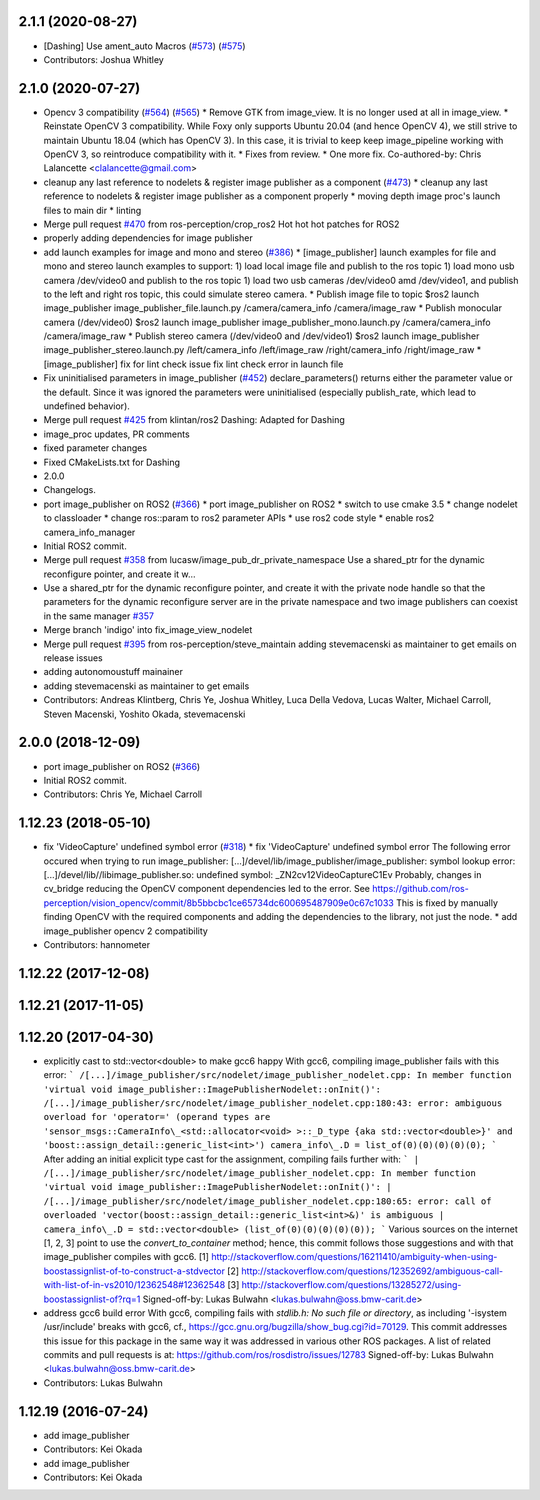 2.1.1 (2020-08-27)
------------------
* [Dashing] Use ament_auto Macros (`#573 <https://github.com/ros-perception/image_pipeline/issues/573>`_) (`#575 <https://github.com/ros-perception/image_pipeline/issues/575>`_)
* Contributors: Joshua Whitley

2.1.0 (2020-07-27)
------------------
* Opencv 3 compatibility (`#564 <https://github.com/ros-perception/image_pipeline/issues/564>`_) (`#565 <https://github.com/ros-perception/image_pipeline/issues/565>`_)
  * Remove GTK from image_view.
  It is no longer used at all in image_view.
  * Reinstate OpenCV 3 compatibility.
  While Foxy only supports Ubuntu 20.04 (and hence OpenCV 4),
  we still strive to maintain Ubuntu 18.04 (which has OpenCV 3).
  In this case, it is trivial to keep keep image_pipeline working
  with OpenCV 3, so reintroduce compatibility with it.
  * Fixes from review.
  * One more fix.
  Co-authored-by: Chris Lalancette <clalancette@gmail.com>
* cleanup any last reference to nodelets & register image publisher as a component (`#473 <https://github.com/ros-perception/image_pipeline/issues/473>`_)
  * cleanup any last reference to nodelets & register image publisher as a component properly
  * moving depth image proc's launch files to main dir
  * linting
* Merge pull request `#470 <https://github.com/ros-perception/image_pipeline/issues/470>`_ from ros-perception/crop_ros2
  Hot hot hot patches for ROS2
* properly adding dependencies for image publisher
* add launch examples for image and mono and stereo (`#386 <https://github.com/ros-perception/image_pipeline/issues/386>`_)
  * [image_publisher] launch examples for file and mono and stereo
  launch examples to support:
  1) load local image file and publish to the ros topic
  1) load mono usb camera /dev/video0 and publish to the ros topic
  1) load two usb cameras /dev/video0 amd /dev/video1, and publish to the left and right ros topic, this could simulate stereo camera.
  * Publish image file to topic
  $ros2 launch image_publisher image_publisher_file.launch.py
  /camera/camera_info
  /camera/image_raw
  * Publish monocular camera (/dev/video0)
  $ros2 launch image_publisher image_publisher_mono.launch.py
  /camera/camera_info
  /camera/image_raw
  * Publish stereo camera (/dev/video0 and /dev/video1)
  $ros2 launch image_publisher image_publisher_stereo.launch.py
  /left/camera_info
  /left/image_raw
  /right/camera_info
  /right/image_raw
  * [image_publisher] fix for lint check issue
  fix lint check error in launch file
* Fix uninitialised parameters in image_publisher (`#452 <https://github.com/ros-perception/image_pipeline/issues/452>`_)
  declare_parameters() returns either the parameter value or the default. Since it was ignored the parameters were uninitialised (especially publish_rate, which lead to undefined behavior).
* Merge pull request `#425 <https://github.com/ros-perception/image_pipeline/issues/425>`_ from klintan/ros2
  Dashing: Adapted for Dashing
* image_proc updates, PR comments
* fixed parameter changes
* Fixed CMakeLists.txt for Dashing
* 2.0.0
* Changelogs.
* port image_publisher on ROS2 (`#366 <https://github.com/ros-perception/image_pipeline/issues/366>`_)
  * port image_publisher on ROS2
  * switch to use cmake 3.5
  * change nodelet to classloader
  * change ros::param to ros2 parameter APIs
  * use ros2 code style
  * enable ros2 camera_info_manager
* Initial ROS2 commit.
* Merge pull request `#358 <https://github.com/ros-perception/image_pipeline/issues/358>`_ from lucasw/image_pub_dr_private_namespace
  Use a shared_ptr for the dynamic reconfigure pointer, and create it w…
* Use a shared_ptr for the dynamic reconfigure pointer, and create it with the private node handle so that the parameters for the dynamic reconfigure server are in the private namespace and two image publishers can coexist in the same manager `#357 <https://github.com/ros-perception/image_pipeline/issues/357>`_
* Merge branch 'indigo' into fix_image_view_nodelet
* Merge pull request `#395 <https://github.com/ros-perception/image_pipeline/issues/395>`_ from ros-perception/steve_maintain
  adding stevemacenski as maintainer to get emails on release issues
* adding autonomoustuff mainainer
* adding stevemacenski as maintainer to get emails
* Contributors: Andreas Klintberg, Chris Ye, Joshua Whitley, Luca Della Vedova, Lucas Walter, Michael Carroll, Steven Macenski, Yoshito Okada, stevemacenski

2.0.0 (2018-12-09)
------------------
* port image_publisher on ROS2 (`#366 <https://github.com/ros-perception/image_pipeline/issues/366>`_)
* Initial ROS2 commit.
* Contributors: Chris Ye, Michael Carroll

1.12.23 (2018-05-10)
--------------------
* fix 'VideoCapture' undefined symbol error (`#318 <https://github.com/ros-perception/image_pipeline/issues/318>`_)
  * fix 'VideoCapture' undefined symbol error
  The following error occured when trying to run image_publisher:
  [...]/devel/lib/image_publisher/image_publisher: symbol lookup error: [...]/devel/lib//libimage_publisher.so: undefined symbol: _ZN2cv12VideoCaptureC1Ev
  Probably, changes in cv_bridge reducing the OpenCV component dependencies led to the error. See
  https://github.com/ros-perception/vision_opencv/commit/8b5bbcbc1ce65734dc600695487909e0c67c1033
  This is fixed by manually finding OpenCV with the required components and adding the dependencies to the library, not just the node.
  * add image_publisher opencv 2 compatibility
* Contributors: hannometer

1.12.22 (2017-12-08)
--------------------

1.12.21 (2017-11-05)
--------------------

1.12.20 (2017-04-30)
--------------------
* explicitly cast to std::vector<double> to make gcc6 happy
  With gcc6, compiling image_publisher fails with this error:
  ```
  /[...]/image_publisher/src/nodelet/image_publisher_nodelet.cpp: In member function 'virtual void image_publisher::ImagePublisherNodelet::onInit()':
  /[...]/image_publisher/src/nodelet/image_publisher_nodelet.cpp:180:43: error: ambiguous overload for 'operator=' (operand types are 'sensor_msgs::CameraInfo\_<std::allocator<void> >::_D_type {aka std::vector<double>}' and 'boost::assign_detail::generic_list<int>')
  camera_info\_.D = list_of(0)(0)(0)(0)(0);
  ```
  After adding an initial explicit type cast for the assignment,
  compiling fails further with:
  ```
  | /[...]/image_publisher/src/nodelet/image_publisher_nodelet.cpp: In member function 'virtual void image_publisher::ImagePublisherNodelet::onInit()':
  | /[...]/image_publisher/src/nodelet/image_publisher_nodelet.cpp:180:65: error: call of overloaded 'vector(boost::assign_detail::generic_list<int>&)' is ambiguous
  |      camera_info\_.D = std::vector<double> (list_of(0)(0)(0)(0)(0));
  ```
  Various sources on the internet [1, 2, 3] point to use the
  `convert_to_container` method; hence, this commit follows those
  suggestions and with that image_publisher compiles with gcc6.
  [1] http://stackoverflow.com/questions/16211410/ambiguity-when-using-boostassignlist-of-to-construct-a-stdvector
  [2] http://stackoverflow.com/questions/12352692/`ambiguous-call-with-list-of-in-vs2010/12362548#12362548 <https://github.com/ambiguous-call-with-list-of-in-vs2010/12362548/issues/12362548>`_
  [3] http://stackoverflow.com/questions/13285272/using-boostassignlist-of?rq=1
  Signed-off-by: Lukas Bulwahn <lukas.bulwahn@oss.bmw-carit.de>
* address gcc6 build error
  With gcc6, compiling fails with `stdlib.h: No such file or directory`,
  as including '-isystem /usr/include' breaks with gcc6, cf.,
  https://gcc.gnu.org/bugzilla/show_bug.cgi?id=70129.
  This commit addresses this issue for this package in the same way
  it was addressed in various other ROS packages. A list of related
  commits and pull requests is at:
  https://github.com/ros/rosdistro/issues/12783
  Signed-off-by: Lukas Bulwahn <lukas.bulwahn@oss.bmw-carit.de>
* Contributors: Lukas Bulwahn

1.12.19 (2016-07-24)
--------------------
* add image_publisher
* Contributors: Kei Okada

* add image_publisher
* Contributors: Kei Okada

